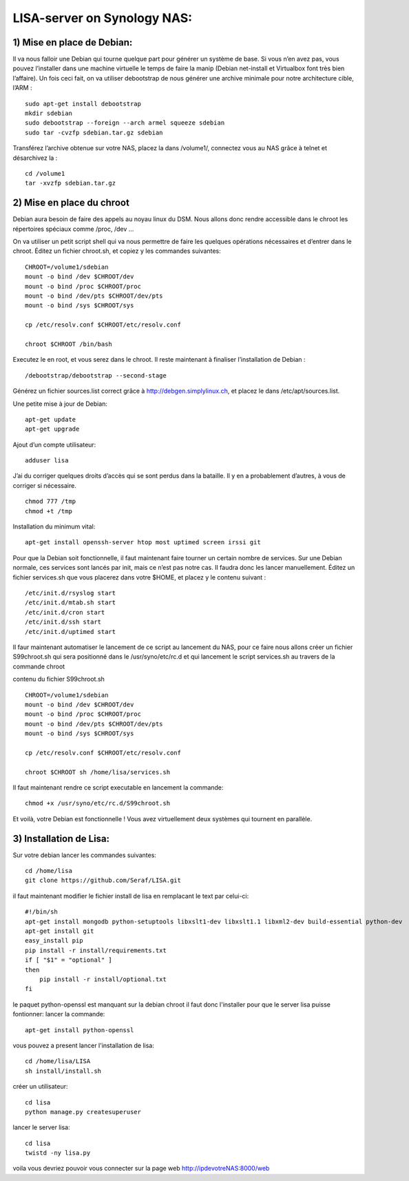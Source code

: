 .. _lisa-install-synology:

LISA-server on Synology NAS:
===========================
1) Mise en place de Debian:
^^^^^^^^^^^^^^^^^^^^^^^^^^

Il va nous falloir une Debian qui tourne quelque part pour générer un système de base. Si vous n’en avez pas, vous pouvez l’installer dans une machine virtuelle le temps de faire la manip (Debian net-install et Virtualbox font très bien l’affaire). Un fois ceci fait, on va utiliser debootstrap de nous générer une archive minimale pour notre architecture cible, l’ARM : 

:: 

    sudo apt-get install debootstrap  
    mkdir sdebian
    sudo debootstrap --foreign --arch armel squeeze sdebian
    sudo tar -cvzfp sdebian.tar.gz sdebian
 
Transférez l’archive obtenue sur votre NAS, placez la dans /volume1/, connectez vous au NAS grâce à telnet et désarchivez la :
:: 

    cd /volume1
    tar -xvzfp sdebian.tar.gz
 
2) Mise en place du chroot
^^^^^^^^^^^^^^^^^^^^^^^^^^

Debian aura besoin de faire des appels au noyau linux du DSM. Nous allons donc rendre accessible dans le chroot les répertoires spéciaux comme /proc, /dev …

On va utiliser un petit script shell qui va nous permettre de faire les quelques opérations nécessaires et d’entrer dans le chroot. Éditez un fichier chroot.sh, et copiez y les commandes suivantes:

:: 

    CHROOT=/volume1/sdebian
    mount -o bind /dev $CHROOT/dev
    mount -o bind /proc $CHROOT/proc
    mount -o bind /dev/pts $CHROOT/dev/pts
    mount -o bind /sys $CHROOT/sys

    cp /etc/resolv.conf $CHROOT/etc/resolv.conf
 
    chroot $CHROOT /bin/bash
    
Executez le en root, et vous serez dans le chroot. Il reste maintenant à finaliser l’installation de Debian :

::

/debootstrap/debootstrap --second-stage

Générez un fichier sources.list correct grâce à http://debgen.simplylinux.ch, et placez le dans /etc/apt/sources.list.

Une petite mise à jour de Debian:

::

    apt-get update
    apt-get upgrade
    
Ajout d’un compte utilisateur:

::

    adduser lisa
    
J’ai du corriger quelques droits d’accès qui se sont perdus dans la bataille. Il y en a probablement d’autres, à vous de corriger si nécessaire.
::

    chmod 777 /tmp
    chmod +t /tmp
    
Installation du minimum vital:
::

    apt-get install openssh-server htop most uptimed screen irssi git
    
Pour que la Debian soit fonctionnelle, il faut maintenant faire tourner un certain nombre de services. Sur une Debian normale, ces services sont lancés par init, mais ce n’est pas notre cas. Il faudra donc les lancer manuellement. Éditez un fichier services.sh que vous placerez dans votre $HOME, et placez y le contenu suivant :

::

    /etc/init.d/rsyslog start
    /etc/init.d/mtab.sh start
    /etc/init.d/cron start
    /etc/init.d/ssh start
    /etc/init.d/uptimed start


Il faur maintenant automatiser le lancement de ce script au lancement du NAS, pour ce faire nous allons créer un fichier S99chroot.sh qui sera positionné dans le 
/usr/syno/etc/rc.d et qui lancement le script services.sh au travers de la commande chroot

contenu du fichier S99chroot.sh
::
    CHROOT=/volume1/sdebian
    mount -o bind /dev $CHROOT/dev
    mount -o bind /proc $CHROOT/proc
    mount -o bind /dev/pts $CHROOT/dev/pts
    mount -o bind /sys $CHROOT/sys

    cp /etc/resolv.conf $CHROOT/etc/resolv.conf

    chroot $CHROOT sh /home/lisa/services.sh
    
Il faut maintenant rendre ce script executable en lancement la commande:

::

    chmod +x /usr/syno/etc/rc.d/S99chroot.sh
    
Et voilà, votre Debian est fonctionnelle ! Vous avez virtuellement deux systèmes qui tournent en parallèle.

3) Installation de Lisa:
^^^^^^^^^^^^^^^^^^^^^^^^

Sur votre debian lancer les commandes suivantes:

::

        cd /home/lisa
        git clone https://github.com/Seraf/LISA.git
        
il faut maintenant modifier le fichier install de lisa en remplacant le text par celui-ci:

::

        #!/bin/sh
        apt-get install mongodb python-setuptools libxslt1-dev libxslt1.1 libxml2-dev build-essential python-dev
        apt-get install git
        easy_install pip
        pip install -r install/requirements.txt
        if [ "$1" = "optional" ]
        then
            pip install -r install/optional.txt
        fi  

le paquet python-openssl est manquant sur la debian chroot il faut donc l'installer pour que le server lisa puisse fontionner:
lancer la commande:

::

   apt-get install python-openssl

vous pouvez a present lancer l'installation de lisa:

::

        cd /home/lisa/LISA
        sh install/install.sh
        
créer un utilisateur:

::

        cd lisa
        python manage.py createsuperuser
        
lancer le server lisa:

::

        cd lisa
        twistd -ny lisa.py
        
voila vous devriez pouvoir vous connecter sur la page web http://ipdevotreNAS:8000/web
